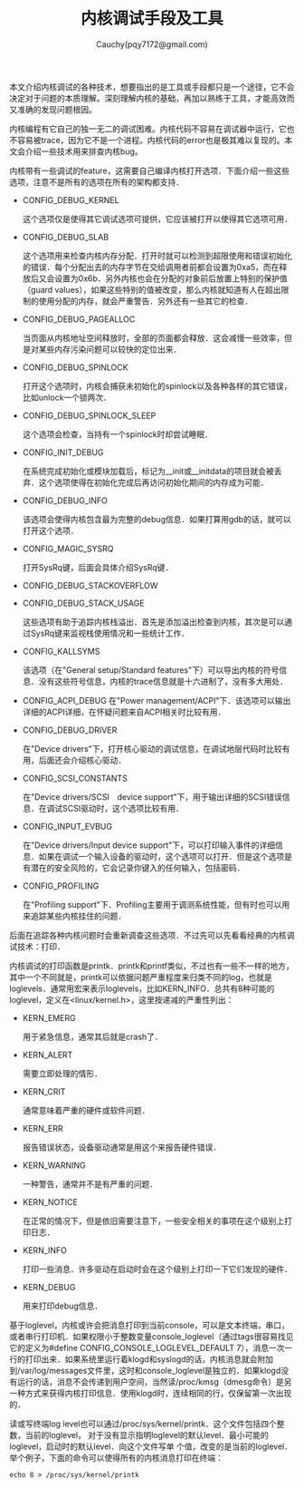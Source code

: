 #+TITLE: 内核调试手段及工具
#+AUTHOR: Cauchy(pqy7172@gmail.com)
#+EMAIL: pqy7172@gmail.com
#+HTML_HEAD: <link rel="stylesheet" href="../../org-manual.css" type="text/css">
#+OPTIONS: ^:nil
本文介绍内核调试的各种技术，想要指出的是工具或手段都只是一个途径，它不会决定对于问题的本质理解。深刻理解内核的基础，再加以熟练于工具，才能高效而又准确的发现问题根因。

内核编程有它自己的独一无二的调试困难。内核代码不容易在调试器中运行，它也不容易被trace，因为它不是一个进程。内核代码的error也是极其难以复现的。本文会介绍一些技术用来排查内核bug。

内核带有一些调试的feature，这需要自己编译内核打开选项．下面介绍一些这些选项，注意不是所有的选项在所有的架构都支持．

+ CONFIG_DEBUG_KERNEL

  这个选项仅是使得其它调试选项可提供，它应该被打开以使得其它选项可用．
+ CONFIG_DEBUG_SLAB

  这个选项用来检查内核内存分配．打开时就可以检测到超限使用和错误初始化的错误．每个分配出去的内存字节在交给调用者前都会设置为0xa5，而在释放后又会设置为0x6b．另外内核也会在分配的对象前后放置上特别的保护值（guard values），如果这些特别的值被改变，那么内核就知道有人在超出限制的使用分配的内存，就会严重警告．另外还有一些其它的检查．

+ CONFIG_DEBUG_PAGEALLOC

  当页面从内核地址空间释放时，全部的页面都会释放．这会减慢一些效率，但是对某些内存污染问题可以较快的定位出来．

+ CONFIG_DEBUG_SPINLOCK

  打开这个选项时，内核会捕获未初始化的spinlock以及各种各样的其它错误，比如unlock一个锁两次．

+ CONFIG_DEBUG_SPINLOCK_SLEEP

  这个选项会检查，当持有一个spinlock时却尝试睡眠．

+ CONFIG_INIT_DEBUG

  在系统完成初始化或模块加载后，标记为__init或__initdata的项目就会被丢弃．这个选项使得在初始化完成后再访问初始化期间的内存成为可能．

+ CONFIG_DEBUG_INFO

  该选项会使得内核包含最为完整的debug信息．如果打算用gdb的话，就可以打开这个选项．

+ CONFIG_MAGIC_SYSRQ

  打开SysRq键，后面会具体介绍SysRq键．

+ CONFIG_DEBUG_STACKOVERFLOW
+ CONFIG_DEBUG_STACK_USAGE

  这些选项有助于追踪内核栈溢出．首先是添加溢出检查到内核，其次是可以通过SysRq键来监视栈使用情况和一些统计工作．

+ CONFIG_KALLSYMS

  该选项（在"General setup/Standard features"下）可以导出内核的符号信息．没有这些符号信息，内核的trace信息就是十六进制了，没有多大用处．

+ CONFIG_ACPI_DEBUG
  在"Power management/ACPI"下．该选项可以输出详细的ACPI详细，在怀疑问题来自ACPI相关时比较有用．

+ CONFIG_DEBUG_DRIVER

  在"Device drivers"下，打开核心驱动的调试信息，在调试地层代码时比较有用，后面还会介绍核心驱动．

+ CONFIG_SCSI_CONSTANTS

  在"Device drivers/SCSI　device support"下，用于输出详细的SCSI错误信息．在调试SCSI驱动时，这个选项比较有用．

+ CONFIG_INPUT_EVBUG

  在"Device drivers/Input device support"下，可以打印输入事件的详细信息．如果在调试一个输入设备的驱动时，这个选项可以打开．但是这个选项是有潜在的安全风险的，它会记录你键入的任何输入，包括密码．

+ CONFIG_PROFILING

  在"Profiling support"下．Profiling主要用于调测系统性能，但有时也可以用来追踪某些内核挂住的问题．

后面在追踪各种内核问题时会重新调查这些选项．不过先可以先看看经典的内核调试技术：打印．

内核调试的打印函数是printk．printk和printf类似，不过也有一些不一样的地方，其中一个不同就是，printk可以依据问题严重程度来归类不同的log，也就是loglevels．通常用宏来表示loglevels，比如KERN_INFO．总共有8种可能的loglevel，定义在<linux/kernel.h>，这里按递减的严重性列出：

+ KERN_EMERG
  
  用于紧急信息，通常其后就是crash了．

+ KERN_ALERT

  需要立即处理的情形．

+ KERN_CRIT

  通常意味着严重的硬件或软件问题．

+ KERN_ERR

  报告错误状态，设备驱动通常是用这个来报告硬件错误．

+ KERN_WARNING

  一种警告，通常并不是有严重的问题．

+ KERN_NOTICE

  在正常的情况下，但是依旧需要注意下，一些安全相关的事项在这个级别上打印日志．

+ KERN_INFO

  打印一些消息．许多驱动在启动时会在这个级别上打印一下它们发现的硬件．

+ KERN_DEBUG

  用来打印debug信息．

基于loglevel，内核或许会把消息打印到当前console，可以是文本终端，串口，或者串行打印机．如果权限小于整数变量console_loglevel（通过tags很容易找见它的定义为#define
CONFIG_CONSOLE_LOGLEVEL_DEFAULT 7），消息一次一行的打印出来．如果系统里运行着klogd和syslogd的话，内核消息就会附加到/var/log/messages文件里，这时和console_loglevel是独立的．如果klogd没有运行的话，消息不会传递到用户空间，当然读/proc/kmsg（dmesg命令）是另一种方式来获得内核打印信息．使用klogd时，连续相同的行，仅保留第一次出现的．

读或写终端log level也可以通过/proc/sys/kernel/printk．这个文件包括四个整数，当前的loglevel，
对于没有显示指明loglevel的默认level．最小可能的loglevel，启动时的默认level．向这个文件写单
个值，改变的是当前的loglevel．举个例子，下面的命令可以使得所有的内核消息打印在终端：
: echo 8 > /proc/sys/kernel/printk


